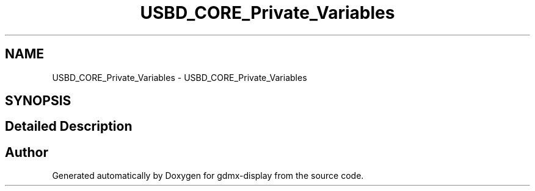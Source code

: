 .TH "USBD_CORE_Private_Variables" 3 "Mon May 24 2021" "gdmx-display" \" -*- nroff -*-
.ad l
.nh
.SH NAME
USBD_CORE_Private_Variables \- USBD_CORE_Private_Variables
.SH SYNOPSIS
.br
.PP
.SH "Detailed Description"
.PP 

.SH "Author"
.PP 
Generated automatically by Doxygen for gdmx-display from the source code\&.
